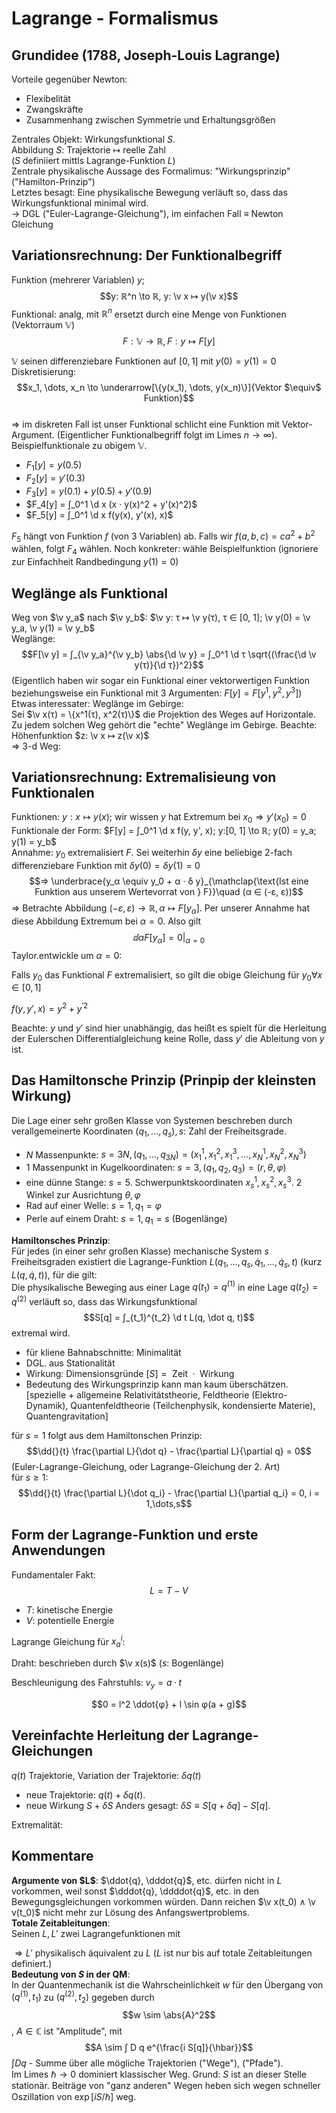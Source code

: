 * Lagrange - Formalismus
** Grundidee (1788, Joseph-Louis Lagrange)
   Vorteile gegenüber Newton:
   - Flexibelität
   - Zwangskräfte
   - Zusammenhang zwischen Symmetrie und Erhaltungsgrößen
   Zentrales Objekt: Wirkungsfunktional $S$. \\
   Abbildung $S:$ Trajektorie $↦$ reelle Zahl \\
   ($S$ definiiert mittls Lagrange-Funktion $L$) \\
   Zentrale physikalische Aussage des Formalimus: "Wirkungsprinzip" ("Hamilton-Prinzip") \\
   Letztes besagt: Eine physikalische Bewegung verläuft so, dass das Wirkungsfunktional minimal wird. \\
   $\to$ DGL ("Euler-Lagrange-Gleichung"), im einfachen Fall $\equiv$ Newton Gleichung
** Variationsrechnung: Der Funktionalbegriff
   Funktion (mehrerer Variablen) $y$;
   \[y: ℝ^n \to ℝ, y: \v x ↦ y(\v x)\]
   Funktional: analg, mit $ℝ^n$ ersetzt durch eine Menge von Funktionen (Vektorraum $\mathbb{V}$)
   \[F: \mathbb{V} \to ℝ, F: y ↦ F[y]\]
   #+begin_ex latex
   $\mathbb{V}$ seinen differenziebare Funktionen auf $[0, 1]$ mit $y(0) = y(1) = 0$ \\
   Diskretisierung: \[x_1, \dots, x_n \to \underarrow[\{y(x_1), \dots, y(x_n)\}]{Vektor $\equiv$ Funktion}\] \\
   $⇒$ im diskreten Fall ist unser Funktional schlicht eine Funktion mit Vektor-Argument. (Eigentlicher Funktionalbegriff folgt im Limes $n \to ∞$). \\
   Beispielfunktionale zu obigem $\mathbb{V}$.
   - $F_1[y] = y(0.5)$
   - $F_2[y] = y'(0.3)$
   - $F_3[y] = y(0.1) + y(0.5) + y'(0.9)$
   - $F_4[y] = ∫_0^1 \d x (x · y(x)^2 + y'(x)^2)$
   - $F_5[y] = ∫_0^1 \d x f(y(x), y'(x), x)$
   $F_5$ hängt von Funktion $f$ (von $3$ Variablen) ab. Falls wir $f(a, b, c) = c a^2 + b^2$ wählen, folgt $F_4$ wählen.
   Noch konkreter: wähle Beispielfunktion (ignoriere zur Einfachheit Randbedingung $y(1) = 0$)
   \begin{gather*}
   y_0: x ↦ x^2; y_0(x) = x^2; y_0'(x) = 2x; \\
   ⇒ F_1[y_0] = 0.25; F_2[y_0] = 0.6, F_3[y_0] = 0.01 + 0.25 + 1.8 = 2.06 \\
   F_4[y_0] = ∫_0^1 \d x (x^5 + 4 x^2) = \frac{1}{6} + \frac{4}{3} = \frac{3}{2}
   \end{gather*}
   #+end_ex
** Weglänge als Funktional
   Weg von $\v y_a$ nach $\v y_b$: $\v y: τ ↦ \v y(τ), τ ∈ [0, 1]; \v y(0) = \v y_a, \v y(1) = \v y_b$ \\
   Weglänge:
   \[F[\v y] = ∫_{\v y_a}^{\v y_b} \abs{\d \v y} = ∫_0^1 \d τ \sqrt{(\frac{\d \v y(τ)}{\d τ})^2}\]
   (Eigentlich haben wir sogar ein Funktional einer vektorwertigen Funktion beziehungsweise ein Funktional mit $3$ Argumenten: $F[y] = F[y^1, y^2, y^3]$) \\
   Etwas interessater: Weglänge im Gebirge: \\
   Sei $\v x(τ) = \{x^1(τ), x^2(τ)\}$ die Projektion des Weges auf Horizontale. Zu jedem solchen Weg gehört die "echte" Weglänge im Gebirge.
   Beachte: Höhenfunktion $z: \v x ↦ z(\v x)$ \\
   $⇒$ 3-d Weg:
   \begin{align*}
   \v y(τ) &= \{y^1(τ), y^2(τ), y^3(τ)\} \\
   &\equiv \{x^1(τ), x^2(τ), z(\v x(τ))\} \\
   F_{Geb.}[x] &= F[\v y[\v x]] = ∫\d t \sqrt{(\frac{\d x^1(τ)}{\d τ})^2 + (\frac{\d x^2(τ)}{\d τ})^2 + (\frac{\d z(x^1(τ), x^2(τ))}{\d τ})}
   \end{align*}
** Variationsrechnung: Extremalisieung von Funktionalen
   Funktionen: $y: x ↦ y(x)$; wir wissen $y$ hat Extremum bei $x_0 ⇒ y'(x_0) = 0$ \\
   Funktionale der Form: $F[y] = ∫_0^1 \d x f(y, y', x); y:[0, 1] \to ℝ; y(0) = y_a; y(1) = y_b$ \\
   Annahme: $y_0$ extremalisiert $F$. Sei weiterhin $δ y$ eine beliebige 2-fach differenziebare Funktion mit $δ y(0) = δ y(1) = 0$ \\
   \[⇒ \underbrace{y_α \equiv y_0 + α · δ y}_{\mathclap{\text{Ist eine Funktion aus unserem Wertevorrat von } F}}\quad (α ∈ (-ε, ε))\]
   $⇒$ Betrachte Abbildung $(-ε, ε) \to ℝ, α ↦ F[y_α]$. Per unserer Annahme hat diese Abbildung Extremum bei $α = 0$.
   Also gilt \[\dd{}{α} F[y_α] = 0\big|_{α = 0}\]
   Taylor.entwickle um $α = 0$:
   \begin{align*}
   F[y_α] &= ∫_0^1 \d x f(y_0 + α δy, y_0' + α δy', x) \\
   &= F[y_0] + ∫_0^1 \d x (\frac{\partial f}{\partial y}(y_0, y_0', x) · α δy + \frac{\partial f}{\partial y'}(y_0, y_0', x) · α δy') + \mathcal{O}(α^2) \\
   \shortintertext{Term linear in $α$ muss verschwinden:}
   0 &= ∫_0^1 \d x (\frac{\partial f}{\partial y} δy + \frac{\partial f}{\partial y'} \dd{}{x} (δy)) \\
   \intertext{$\frac{\partial f}{\partial y'} δy = 0$ bei $0,1$}
   &= ∫_0^1 \d x (\frac{\partial f}{\partial y} - \dd{}{x}(\frac{\partial f}{\partial y'}))	δy = 0
   \intertext{für beliebige $δy ⇒$ der Koeffizient von $δy$ im Integral muss verschwinden}
   0 &= \frac{\partial f}{\partial y} - \dd{}{x}(\frac{\partial t}{\partial y'})  \tag{Eulersche Differentialgleichung}
   \end{align*}
   Falls $y_0$ das Funktional $F$ extremalisiert, so gilt die obige Gleichung für $y_0 ∀ x ∈ [0, 1]$
   #+begin_ex latex
   $f(y, y', x) = y^2 + y^{\prime 2}$
   \begin{align*}
   \frac{\partial f}{\partial y} &= 2 y \\
   \dd{}{x}(\frac{\partial f}{\partial y'}) &= \dd{}{x} 2y' = 2y'' \\
   ⇒ y_0'' - y_0 &= 0
   \end{align*}
   #+end_ex
   Beachte: $y$ und	$y'$ sind hier unabhängig, das heißt es spielt für die Herleitung der Eulerschen Differentialgleichung keine Rolle, dass $y'$ die Ableitung von $y$ ist.
** Das Hamiltonsche Prinzip (Prinpip der kleinsten Wirkung)
   Die Lage einer sehr großen Klasse von Systemen beschreben durch verallgemeinerte Koordinaten $(q_1, \dots, q_s), s:$ Zahl der Freiheitsgrade.
   #+begin_ex latex
   - $N$ Massenpunkte: $s = 3N, (q_1, \dots, q_ {3N}) = (x_1^1, x_1^2, x_1^3, \dots, x_N^1, x_N^2, x_N^3)$
   - $1$ Massenpunkt in Kugelkoordinaten: $s = 3, (q_1, q_2, q_3) = (r, θ, φ)$
   - eine dünne Stange: $s = 5$. Schwerpunktskoordinaten $x_s^1, x_s^2, x_s^3$. 2 Winkel zur Ausrichtung $θ, φ$
   - Rad auf einer Welle: $s = 1, q_1 = φ$
   - Perle auf einem Draht: $s = 1, q_1 = s$ (Bogenlänge)
   #+end_ex
   *Hamiltonsches Prinzip*: \\
   Für jedes (in einer sehr großen Klasse) mechanische System $s$ Freiheitsgraden existiert die Lagrange-Funktion
   $L(q_1, \dots, q_s, \dot q_1, \dots, \dot q_s, t)$ (kurz $L(q, \dot q, t)$), für die gilt: \\
   Die physikalische Beweging aus einer Lage $q(t_1) = q^{(1)}$ in eine Lage $q(t_2) = q^{(2)}$ verläuft so,
   dass das Wirkungsfunktional
   \[S[q] = ∫_{t_1}^{t_2} \d t L(q, \dot q, t)\]
   extremal wird.
   #+begin_note latex
   - für kliene Bahnabschnitte: Minimalität
   - DGL. aus Stationalität
   - Wirkung: Dimensionsgründe $[S] = \text{ Zeit } · \text{ Wirkung}$
   - Bedeutung des Wirkungsprinzip kann man kaum überschätzen. [spezielle + allgemeine Relativitätstheorie, Feldtheorie (Elektro-Dynamik), Quantenfeldtheorie (Teilchenphysik, kondensierte Materie), Quantengravitation]
   #+end_note
   für $s = 1$ folgt aus dem Hamiltonschen Prinzip:
   \[\dd{}{t} \frac{\partial L}{\dot q} - \frac{\partial L}{\partial q} = 0\]
   (Euler-Lagrange-Gleichung, oder Lagrange-Gleichung der 2. Art) \\
   für $s \geq 1$:
   \[\dd{}{t} \frac{\partial L}{\dot q_i} - \frac{\partial L}{\partial q_i} = 0, i = 1,\dots,s\]
** Form der Lagrange-Funktion und erste Anwendungen
   Fundamentaler Fakt:
   \[L = T - V\]
   - $T$: kinetische Energie
   - $V$: potentielle Energie
   #+ATTR_LATEX: :options [Massenpunkt im Potenzial]
   #+begin_ex latex
   \begin{align*}
   L(\v x, \dot{\v x}, t) &= \frac{m}{2} \dot{\v x}^2 - V(\v x) \\
   \dd{}{t} \frac{\partial L}{\partial \dot x^i} - \frac{\partial}{\partial x^i} L &= 0 \\
   \dd{}{t} (m \dot x^i) - (-\frac{\partial V}{\partial x_i}) &= 0 \\
   m \ddot x^i - F^i &= 0 \\
   m \ddot{\v x} - \v F = 0
   \end{align*}
   #+end_ex
   #+ATTR_LATEX: :options [System wechselwirkender Massenpunkte]
   #+begin_ex latex
   \begin{align*}
   T &= \sum_{a} T_a = \sum_{a} \frac{m_a}{2} \dot{\v x_a}^2 \\
   V &= \sum_{\substack{a, b\\a < b}} V_{ab} (\abs{x_a - x_b})
   \end{align*}
   Lagrange Gleichung für $x_a^i$:
   \begin{align*}
   m_a \ddot{x}_a^i - \frac{\partial}{\partial x_a^i}(\sum_{b} V_{ab} (\abs{\v x_a - \v x_b})) &= 0 \\
   m_a \ddot{\v x}_a - \v ∇_a \sum_{b} V_{ab} (\abs{\v x_a - \v x_b}) &= 0 \\
   \end{align*}
   #+end_ex
   #+ATTR_LATEX: :options [Perle auf Draht]
   #+begin_ex latex
   Draht: beschrieben durch $\v x(s)$ ($s$: Bogenlänge)
   \begin{align*}
   L &= \frac{m}{2} v^2 - V(\v x(s)) \\
   v &= \abs{\dd{\v x}{s}} \dd{s}{t} \\
   L &= \frac{m}{2} \dot{s}^2 - V(\v x(s)) \\
   \dd{}{t} \frac{\partial L}{\partial \dot s} - \frac{\partial L}{\partial s} &= 0 \\
   m \ddot{s} - \sum_{i} \underbrace{\frac{\partial L}{\partial x^i}}_{-\frac{\partial V}{\partial x^i}} \frac{\partial x^i}{\partial s} &= 0 \\
   m \ddot{s} - \v F · \frac{\v x}{s} &= 0
   \end{align*}
   #+end_ex
   #+ATTR_LATEX: :options [Mathematisches Pendel im Fahrstuhl]
   #+begin_ex latex
   Beschleunigung des Fahrstuhls: $v_y = a·t$
   \begin{align*}
   L &= \frac{m}{2} \v v^2 - V \\
   \v v &= (\dd{}{t}(l \sin{φ}), a t - \dd{}{t}(l \cos{φ})) \\
   &= (l \cos(φ)\dot φ, a t + l \sin φ \dot φ) \\
   V &= m g (\frac{a}{2} t^2 - l \cos{φ}) \\
   0 &= \dd{}{t} \frac{\partial L}{\partial \dot φ} - \frac{\partial L}{\partial φ} \\
   \end{align*}
   \begin{multline*}
   = \dd{}{t} (\frac{m}{2}(l^2 \cos^2 φ 2 \dot φ + 2 a t l \sin φ + l^2 \sin^2 φ 2 \dot φ)) - \\
   \left\string(\frac{m}{2} (l^2 \dot φ^2 2 \cos φ (-\sin φ) + 2 a t l \dot φ \cos φ + l^2 \dot φ^2 2 \sin φ \cos φ) - m g l \sin φ\right\string)
   \end{multline*}
   \begin{multline*}
   0 = (2 l^2 \cos φ (-\sin φ) \dot φ^2 + l^2 \cos^2 φ \ddot{φ} + a l \sin{φ} + a t l \cos φ \dot φ + l^2 2\sin φ \cos φ \dot φ^2 + l^2 \sin^2 φ \ddot φ) \\
   - t a l \dot φ \cos{φ} + g l \sin φ
   \end{multline*}
   \[0 = l^2 \ddot{φ} + l \sin φ(a + g)\]
   #+end_ex
** Vereinfachte Herleitung der Lagrange-Gleichungen
   $q(t)$ Trajektorie, Variation der Trajektorie: $δq(t)$
   - neue Trajektorie: $q(t) + δq(t)$.
   - neue Wirkung $S + δS$
	 Anders gesagt: $δS \equiv S[q + δq] - S[q]$.
   Extremalität:
   \begin{align*}
   0 &= δS = ∫_{t_1}^{t_2} \d t δ L(q, \dot q, t) \\
   &= ∫_{t_1}^{t_2} \d t\left[\frac{\partial L(q, \dot q, t)}{\partial q} δ q + \frac{\partial L(q, \dot q, t)}{\partial \dot q} δ\dot q\right] \\
   &= ∫_{t_1}^{t_2} \d t\left[\frac{\partial L}{\partial q} δ q + \frac{\partial L}{\partial \dot q} \dd{}{t}(δ q)\right] \\
   \intertext{Partielle Integration, nutze $δq(t_1) = δq(t_2) = 0$}
   0 &= ∫_{t_1}^{t_2} \d t (\frac{\partial L}{\partial q} δq - \dd{}{t}(\frac{\partial L}{\partial \dot q})δq) \\
   0 &= ∫_{t_1}^{t_2} \d t (\frac{\partial L}{\partial q} - \dd{}{t} \frac{\partial L}{\partial \dot q}) δq \\
   \intertext{$δq$ beliebig $⇒$ Term muss verschwinden}
   0 &= \frac{\partial L}{\partial q} - \dd{}{t} \frac{\partial L}{\partial \dot q} = 0~\checkmark
   \end{align*}
** Kommentare
   *Argumente von $L$*: $\ddot{q}, \dddot{q}$, etc. dürfen nicht in $L$ vorkommen, weil sonst $\dddot{q}, \ddddot{q}$, etc. in den Bewegungsgleichungen
   vorkommen würden. Dann reichen $\v x(t_0) ∧ \v v(t_0)$ nicht mehr zur Lösung des Anfangswertproblems. \\
   *Totale Zeitableitungen*: \\
   Seinen $L, L'$ zwei Lagrangefunktionen mit
   \begin{align*}
   L' &= L + \dd{}{t} f(q, t) \\
   ⇒ S' &= S + ∫_{t_1}^{t_2} \d t \dd{}{t} f(q, t) = S + \underbrace{(f(q(t_2), t_2) - f(q(t_1), t_1))}_{\text{variiert nicht}} \\
   ⇒ δS' &= δ S
   \end{align*}
   $⇒ L'$ physikalisch äquivalent zu $L$ ($L$ ist nur bis auf totale Zeitableitungen definiert.) \\
   *Bedeutung von $S$ in der QM*: \\
   In der Quantenmechanik ist die Wahrscheinlichkeit $w$ für den Übergang von $(q^{(1)}, t_1)$ zu $(q^{(2)}, t_2)$ gegeben durch
   \[w \sim \abs{A}^2\], $A ∈ ℂ$ ist "Amplitude", mit
   \[A \sim ∫ D q e^{\frac{i S[q]}{\hbar}}\]
   $∫D q$ - Summe über alle mögliche Trajektorien ("Wege"), ("Pfade"). \\
   Im Limes $\hbar \to 0$ dominiert klassischer Weg. Grund: $S$ ist an dieser Stelle stationär. Beiträge von "ganz anderen" Wegen heben sich wegen schneller Oszillation von $\exp[i S / \hbar]$ weg.

